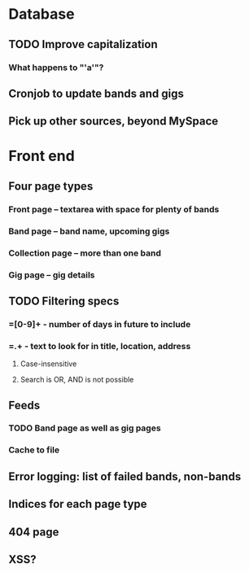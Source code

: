 * Database
** TODO Improve capitalization
*** What happens to "'a'"?
** Cronjob to update bands and gigs
** Pick up other sources, beyond MySpace
* Front end
** Four page types
*** Front page -- textarea with space for plenty of bands
*** Band page -- band name, upcoming gigs
*** Collection page -- more than one band
*** Gig page -- gig details
** TODO Filtering specs
*** =[0-9]+ - number of days in future to include
*** =.+ - text to look for in title, location, address
**** Case-insensitive
**** Search is OR, AND is not possible
** Feeds
*** TODO Band page as well as gig pages
*** Cache to file
** Error logging: list of failed bands, non-bands
** Indices for each page type
** 404 page
** XSS?
